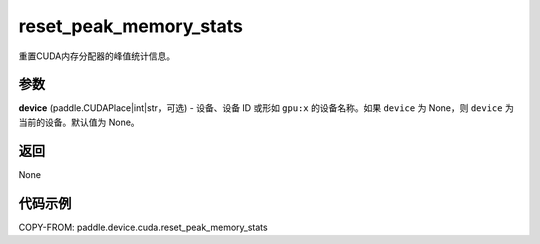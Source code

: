 .. _cn_api_paddle_device_cuda_reset_peak_memory_stats:

reset_peak_memory_stats
-------------------------------

.. py:function:: paddle.device.cuda.reset_peak_memory_stats(device=None)

重置CUDA内存分配器的峰值统计信息。

参数
::::::::

**device** (paddle.CUDAPlace|int|str，可选) - 设备、设备 ID 或形如 ``gpu:x`` 的设备名称。如果 ``device`` 为 None，则 ``device`` 为当前的设备。默认值为 None。


返回
::::::::

None

代码示例
::::::::

COPY-FROM: paddle.device.cuda.reset_peak_memory_stats
